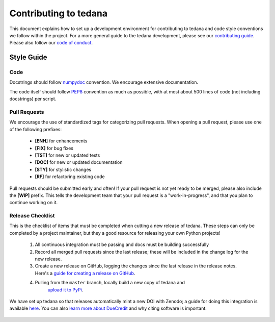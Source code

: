 Contributing to tedana
======================

This document explains how to set up a development environment for contributing
to tedana and code style conventions we follow within the project.
For a more general guide to the tedana development, please see our
`contributing guide`_. Please also follow our `code of conduct`_.

.. _contributing guide: https://github.com/ME-ICA/tedana/blob/master/CONTRIBUTING.md
.. _code of conduct: https://github.com/ME-ICA/tedana/blob/master/Code_of_Conduct.md


Style Guide
-----------

Code
````

Docstrings should follow `numpydoc`_ convention. We encourage extensive
documentation.

The code itself should follow `PEP8`_ convention as much as possible, with at
most about 500 lines of code (not including docstrings) per script.

.. _numpydoc: https://numpydoc.readthedocs.io/en/latest/format.html
.. _PEP8: https://www.python.org/dev/peps/pep-0008/

Pull Requests
`````````````

We encourage the use of standardized tags for categorizing pull requests.
When opening a pull request, please use one of the following prefixes:

    + **[ENH]** for enhancements
    + **[FIX]** for bug fixes
    + **[TST]** for new or updated tests
    + **[DOC]** for new or updated documentation
    + **[STY]** for stylistic changes
    + **[RF]** for refactoring existing code

Pull requests should be submitted early and often!
If your pull request is not yet ready to be merged, please also include the **[WIP]** prefix.
This tells the development team that your pull request is a "work-in-progress",
and that you plan to continue working on it.

Release Checklist
`````````````````

This is the checklist of items that must be completed when cutting a new release of tedana.
These steps can only be completed by a project maintainer, but they a good resource for
releasing your own Python projects!

    #. All continuous integration must be passing and docs must be building successfully
    #. Record all merged pull requests since the last release; these will be included in
       the change log for the new release.
    #. Create a new release on GitHub, logging the changes since the last release
       in the release notes. Here's a `guide for creating a release on GitHub`_.
    #. Pulling from the ``master`` branch, locally build a new copy of tedana and
        `upload it to PyPi`_.

We have set up tedana so that releases automatically mint a new DOI with Zenodo;
a guide for doing this integration is available `here`_.
You can also `learn more about DueCredit`_ and why citing software is important.

    .. _`upload it to PyPi`: https://packaging.python.org/tutorials/packaging-projects/#uploading-the-distribution-archives
    .. _`guide for creating a release on GitHub`: https://help.github.com/articles/creating-releases/
    .. _`Read the Docs landing page`: https://tedana.readthedocs.io/
    .. _`DueCredit citation`: https://github.com/ME-ICA/tedana/blob/7ff7ae428d5510122b7826d24f61b69a5990175a/tedana/__init__.py#L38
    .. _here: https://guides.github.com/activities/citable-code/
    .. _`learn more about DueCredit`: https://github.com/duecredit/duecredit
